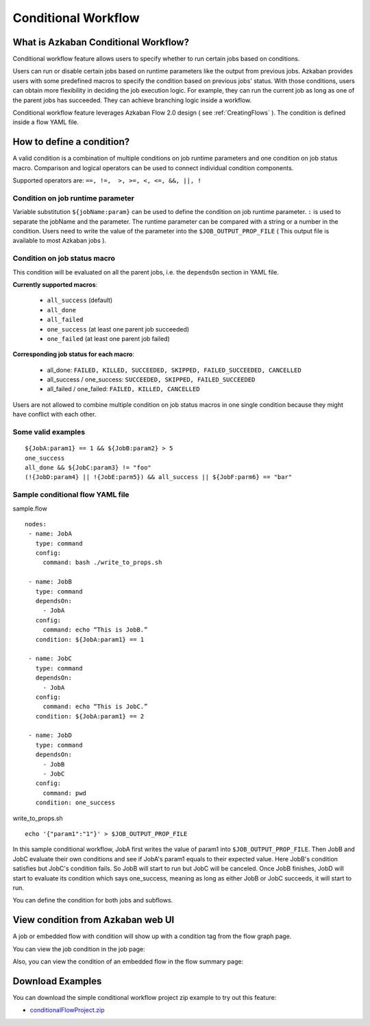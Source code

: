 .. _ConditionalFlow:

Conditional Workflow
=============

*****
What is Azkaban Conditional Workflow?
*****

Conditional workflow feature allows users to specify whether to run certain jobs based on conditions.

Users can run or disable certain jobs based on runtime parameters like the output from previous jobs. Azkaban provides users with some predefined macros to specify the condition based on previous jobs' status. With those conditions, users can obtain more flexibility in deciding the job execution logic. For example, they can run the current job as long as one of the parent jobs has succeeded. They can achieve branching logic inside a workflow.

Conditional workflow feature leverages Azkaban Flow 2.0 design ( see :ref:`CreatingFlows` ). The condition is defined inside a flow YAML file.

*****
How to define a condition?
*****
A valid condition is a combination of multiple conditions on job runtime parameters and one condition on job status macro. Comparison and logical operators can be used to connect individual condition components.

Supported operators are:  ``==, !=,  >, >=, <, <=, &&, ||, !``

Condition on job runtime parameter
########
Variable substitution ``${jobName:param}`` can be used to define the condition on job runtime parameter.
``:`` is used to separate the jobName and the parameter.
The runtime parameter can be compared with a string or a number in the condition.
Users need to write the value of the parameter into the ``$JOB_OUTPUT_PROP_FILE`` ( This output file is available to most Azkaban jobs ).

Condition on job status macro
########
This condition will be evaluated on all the parent jobs, i.e. the ``dependsOn`` section in YAML
file.

**Currently supported macros**:

  - ``all_success`` (default)
  - ``all_done``
  - ``all_failed``
  - ``one_success`` (at least one parent job succeeded)
  - ``one_failed`` (at least one parent job failed)


**Corresponding job status for each macro**:

  - all_done:
    ``FAILED, KILLED, SUCCEEDED, SKIPPED, FAILED_SUCCEEDED, CANCELLED``
  - all_success / one_success:
    ``SUCCEEDED, SKIPPED, FAILED_SUCCEEDED``
  - all_failed / one_failed:
    ``FAILED, KILLED, CANCELLED``

Users are not allowed to combine multiple condition on job status macros in one single condition because they might have conflict with each other.

Some valid examples
########
::

  ${JobA:param1} == 1 && ${JobB:param2} > 5
  one_success
  all_done && ${JobC:param3} != "foo"
  (!{JobD:param4} || !{JobE:parm5}) && all_success || ${JobF:parm6} == "bar"

Sample conditional flow YAML file
########
sample.flow
::
  nodes:
   - name: JobA
     type: command
     config:
       command: bash ./write_to_props.sh

   - name: JobB
     type: command
     dependsOn:
       - JobA
     config:
       command: echo “This is JobB.”
     condition: ${JobA:param1} == 1

   - name: JobC
     type: command
     dependsOn:
       - JobA
     config:
       command: echo “This is JobC.”
     condition: ${JobA:param1} == 2

   - name: JobD
     type: command
     dependsOn:
       - JobB
       - JobC
     config:
       command: pwd
     condition: one_success

write_to_props.sh
::
  echo '{"param1":"1"}' > $JOB_OUTPUT_PROP_FILE

In this sample conditional workflow, JobA first writes the value of param1 into ``$JOB_OUTPUT_PROP_FILE``. Then JobB and JobC evaluate their own conditions and see if JobA's
param1 equals to their expected value. Here JobB's condition satisfies but JobC's condition fails. So JobB will start to run but JobC will be canceled. Once JobB finishes, JobD will start to evaluate its condition which says one_success, meaning as long as either JobB or JobC succeeds, it will start to run.

You can define the condition for both jobs and subflows.

*****
View condition from Azkaban web UI
*****
A job or embedded flow with condition will show up with a condition tag from the flow graph page.

.. image:: figures/conditionFlowGraph.png

You can view the job condition in the job page:

.. image:: figures/jobcondition.png

Also, you can view the condition of an embedded flow in the flow summary page:

.. image:: figures/embeddedflowcondition.png

*****
Download Examples
*****
You can download the simple conditional workflow project zip example to try out this feature:

* `conditionalFlowProject.zip <https://github.com/azkaban/azkaban/blob/master/az-examples/conditional-flow/conditionalFlowProject.zip>`_


